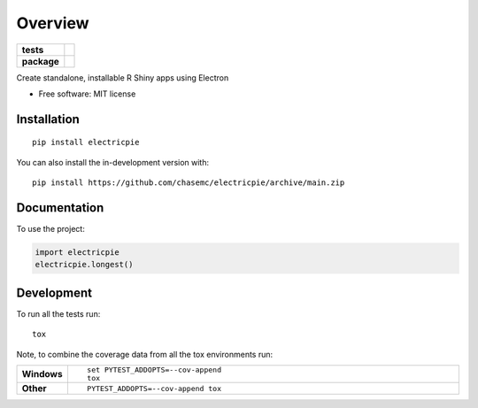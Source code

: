 ========
Overview
========

.. start-badges

.. list-table::
    :stub-columns: 1

    * - tests
      - | |github-actions|
        | |codecov|
    * - package
      - | |version| |wheel| |supported-versions| |supported-implementations|
        | |commits-since|

.. |github-actions| image:: https://github.com/chasemc/electricpie/actions/workflows/github-actions.yml/badge.svg
    :alt: GitHub Actions Build Status
    :target: https://github.com/chasemc/electricpie/actions

.. |codecov| image:: https://codecov.io/gh/chasemc/electricpie/branch/main/graphs/badge.svg?branch=main
    :alt: Coverage Status
    :target: https://codecov.io/github/chasemc/electricpie

.. |version| image:: https://img.shields.io/pypi/v/electricpie.svg
    :alt: PyPI Package latest release
    :target: https://pypi.org/project/electricpie

.. |wheel| image:: https://img.shields.io/pypi/wheel/electricpie.svg
    :alt: PyPI Wheel
    :target: https://pypi.org/project/electricpie

.. |supported-versions| image:: https://img.shields.io/pypi/pyversions/electricpie.svg
    :alt: Supported versions
    :target: https://pypi.org/project/electricpie

.. |supported-implementations| image:: https://img.shields.io/pypi/implementation/electricpie.svg
    :alt: Supported implementations
    :target: https://pypi.org/project/electricpie

.. |commits-since| image:: https://img.shields.io/github/commits-since/chasemc/electricpie/v0.0.0.svg
    :alt: Commits since latest release
    :target: https://github.com/chasemc/electricpie/compare/v0.0.0...main



.. end-badges

Create standalone, installable R Shiny apps using Electron

* Free software: MIT license

Installation
============

::

    pip install electricpie

You can also install the in-development version with::

    pip install https://github.com/chasemc/electricpie/archive/main.zip


Documentation
=============


To use the project:

.. code-block:: python

    import electricpie
    electricpie.longest()


Development
===========

To run all the tests run::

    tox

Note, to combine the coverage data from all the tox environments run:

.. list-table::
    :widths: 10 90
    :stub-columns: 1

    - - Windows
      - ::

            set PYTEST_ADDOPTS=--cov-append
            tox

    - - Other
      - ::

            PYTEST_ADDOPTS=--cov-append tox
